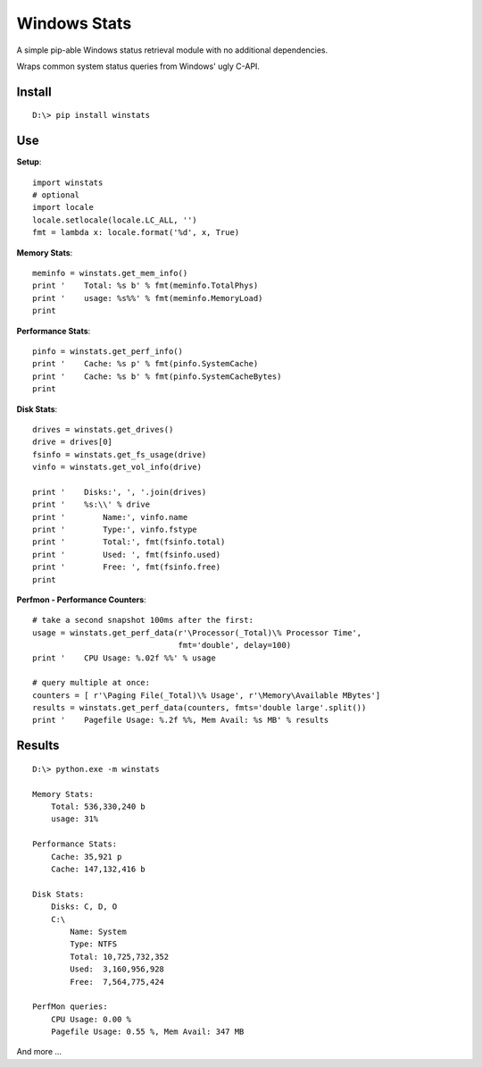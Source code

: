 

Windows Stats
===============

A simple pip-able Windows status retrieval module with no additional
dependencies.

Wraps common system status queries from Windows' ugly C-API.

Install
-------------

::

    D:\> pip install winstats


Use
-----

**Setup**::

    import winstats
    # optional
    import locale
    locale.setlocale(locale.LC_ALL, '')
    fmt = lambda x: locale.format('%d', x, True)

**Memory Stats**::

    meminfo = winstats.get_mem_info()
    print '    Total: %s b' % fmt(meminfo.TotalPhys)
    print '    usage: %s%%' % fmt(meminfo.MemoryLoad)
    print

**Performance Stats**::

    pinfo = winstats.get_perf_info()
    print '    Cache: %s p' % fmt(pinfo.SystemCache)
    print '    Cache: %s b' % fmt(pinfo.SystemCacheBytes)
    print

**Disk Stats**::

    drives = winstats.get_drives()
    drive = drives[0]
    fsinfo = winstats.get_fs_usage(drive)
    vinfo = winstats.get_vol_info(drive)

    print '    Disks:', ', '.join(drives)
    print '    %s:\\' % drive
    print '        Name:', vinfo.name
    print '        Type:', vinfo.fstype
    print '        Total:', fmt(fsinfo.total)
    print '        Used: ', fmt(fsinfo.used)
    print '        Free: ', fmt(fsinfo.free)
    print

**Perfmon - Performance Counters**::

    # take a second snapshot 100ms after the first:
    usage = winstats.get_perf_data(r'\Processor(_Total)\% Processor Time',
                                   fmt='double', delay=100)
    print '    CPU Usage: %.02f %%' % usage

    # query multiple at once:
    counters = [ r'\Paging File(_Total)\% Usage', r'\Memory\Available MBytes']
    results = winstats.get_perf_data(counters, fmts='double large'.split())
    print '    Pagefile Usage: %.2f %%, Mem Avail: %s MB' % results


Results
---------

::

    D:\> python.exe -m winstats

    Memory Stats:
        Total: 536,330,240 b
        usage: 31%

    Performance Stats:
        Cache: 35,921 p
        Cache: 147,132,416 b

    Disk Stats:
        Disks: C, D, O
        C:\
            Name: System
            Type: NTFS
            Total: 10,725,732,352
            Used:  3,160,956,928
            Free:  7,564,775,424

    PerfMon queries:
        CPU Usage: 0.00 %
        Pagefile Usage: 0.55 %, Mem Avail: 347 MB

And more ...
